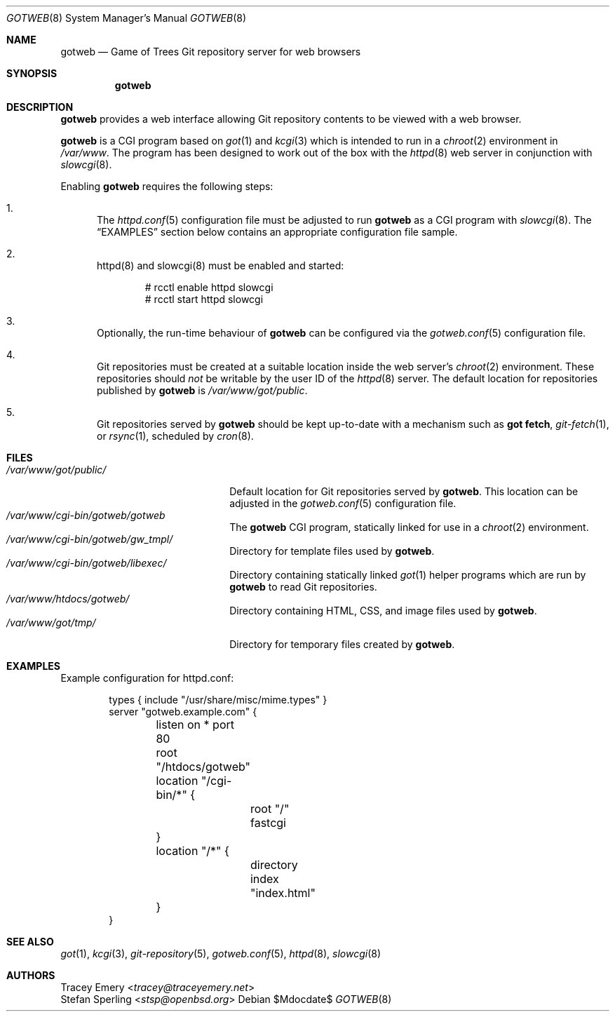 .\"
.\" Copyright (c) 2020 Stefan Sperling
.\"
.\" Permission to use, copy, modify, and distribute this software for any
.\" purpose with or without fee is hereby granted, provided that the above
.\" copyright notice and this permission notice appear in all copies.
.\"
.\" THE SOFTWARE IS PROVIDED "AS IS" AND THE AUTHOR DISCLAIMS ALL WARRANTIES
.\" WITH REGARD TO THIS SOFTWARE INCLUDING ALL IMPLIED WARRANTIES OF
.\" MERCHANTABILITY AND FITNESS. IN NO EVENT SHALL THE AUTHOR BE LIABLE FOR
.\" ANY SPECIAL, DIRECT, INDIRECT, OR CONSEQUENTIAL DAMAGES OR ANY DAMAGES
.\" WHATSOEVER RESULTING FROM LOSS OF USE, DATA OR PROFITS, WHETHER IN AN
.\" ACTION OF CONTRACT, NEGLIGENCE OR OTHER TORTIOUS ACTION, ARISING OUT OF
.\" OR IN CONNECTION WITH THE USE OR PERFORMANCE OF THIS SOFTWARE.
.\"
.Dd $Mdocdate$
.Dt GOTWEB 8
.Os
.Sh NAME
.Nm gotweb
.Nd Game of Trees Git repository server for web browsers
.Sh SYNOPSIS
.Nm
.Sh DESCRIPTION
.Nm
provides a web interface allowing Git repository contents to be viewed
with a web browser.
.Pp
.Nm
is a CGI program based on
.Xr got 1
and
.Xr kcgi 3
which is intended to run in a
.Xr chroot 2
environment in
.Pa /var/www .
The program has been designed to work out of the box with
the
.Xr httpd 8
web server in conjunction with
.Xr slowcgi 8 .
.Pp
Enabling
.Nm
requires the following steps:
.Bl -enum
.It
The
.Xr httpd.conf 5
configuration file must be adjusted to run
.Nm
as a CGI program with
.Xr slowcgi 8 .
The
.Sx EXAMPLES
section below contains an appropriate configuration file sample.
.It
httpd(8) and slowcgi(8) must be enabled and started:
.Bd -literal -offset indent
  # rcctl enable httpd slowcgi
  # rcctl start httpd slowcgi
.Ed
.It
Optionally, the run-time behaviour of
.Nm
can be configured via the
.Xr gotweb.conf 5
configuration file.
.It
Git repositories must be created at a suitable location inside the
web server's
.Xr chroot 2
environment.
These repositories should
.Em not
be writable by the user ID of the
.Xr httpd 8
server.
The default location for repositories published by
.Nm
is
.Pa /var/www/got/public .
.It
Git repositories served by
.Nm
should be kept up-to-date with a mechanism such as
.Cm got fetch ,
.Xr git-fetch 1 ,
or
.Xr rsync 1 ,
scheduled by
.Xr cron 8 .
.El
.Sh FILES
.Bl -tag -width /var/www/got/public/ -compact
.It Pa /var/www/got/public/
Default location for Git repositories served by
.Nm .
This location can be adjusted in the
.Xr gotweb.conf 5
configuration file.
.It Pa /var/www/cgi-bin/gotweb/gotweb
The
.Nm
CGI program, statically linked for use in a
.Xr chroot 2
environment.
.It Pa /var/www/cgi-bin/gotweb/gw_tmpl/
Directory for template files used by
.Nm .
.It Pa /var/www/cgi-bin/gotweb/libexec/
Directory containing statically linked
.Xr got 1
helper programs which are run by
.Nm
to read Git repositories.
.It Pa /var/www/htdocs/gotweb/
Directory containing HTML, CSS, and image files used by
.Nm .
.It Pa /var/www/got/tmp/
Directory for temporary files created by
.Nm .
.El
.Sh EXAMPLES
Example configuration for httpd.conf:
.Bd -literal -offset indent

  types { include "/usr/share/misc/mime.types" }
  server "gotweb.example.com" {
  	listen on * port 80
  	root "/htdocs/gotweb"
  	location "/cgi-bin/*" {
  		root "/"
  		fastcgi
  	}
  	location "/*" {
  		directory index "index.html"
  	}
  }
.Ed
.Sh SEE ALSO
.Xr got 1 ,
.Xr kcgi 3 ,
.Xr git-repository 5 ,
.Xr gotweb.conf 5 ,
.Xr httpd 8 ,
.Xr slowcgi 8
.Sh AUTHORS
.An Tracey Emery Aq Mt tracey@traceyemery.net
.An Stefan Sperling Aq Mt stsp@openbsd.org
